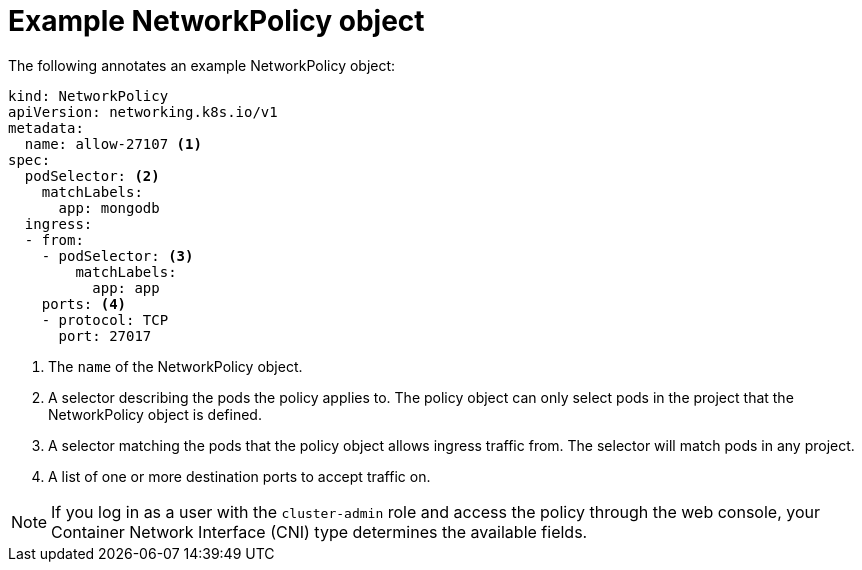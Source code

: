 // Module included in the following assemblies:
//
// * networking/network_policy/creating-network-policy.adoc
// * networking/network_policy/viewing-network-policy.adoc
// * networking/network_policy/editing-network-policy.adoc
// * post_installation_configuration/network-configuration.adoc

[id="nw-networkpolicy-object_{context}"]

= Example NetworkPolicy object

The following annotates an example NetworkPolicy object:

[source,yaml]
----
kind: NetworkPolicy
apiVersion: networking.k8s.io/v1
metadata:
  name: allow-27107 <1>
spec:
  podSelector: <2>
    matchLabels:
      app: mongodb
  ingress:
  - from:
    - podSelector: <3>
        matchLabels:
          app: app
    ports: <4>
    - protocol: TCP
      port: 27017
----
<1> The `name` of the NetworkPolicy object.
<2> A selector describing the pods the policy applies to. The policy object can
only select pods in the project that the NetworkPolicy object is defined.
<3> A selector matching the pods that the policy object allows ingress traffic
from. The selector will match pods in any project.
<4> A list of one or more destination ports to accept traffic on.

[NOTE]
====
If you log in as a user with the `cluster-admin` role and access the policy
through the web console, your Container Network Interface (CNI) type determines
the available fields.
====